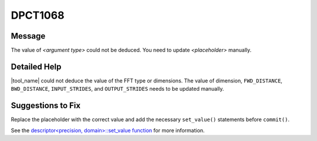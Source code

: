 .. _DPCT1068:

DPCT1068
========

Message
-------

.. _msg-1068-start:

The value of *<argument type>* could not be deduced. You need to update
*<placeholder>* manually.

.. _msg-1068-end:

Detailed Help
-------------

|tool_name| could not deduce the value of the FFT type or dimensions.
The value of dimension, ``FWD_DISTANCE``, ``BWD_DISTANCE``, ``INPUT_STRIDES``,
and ``OUTPUT_STRIDES`` needs to be updated manually.

Suggestions to Fix
------------------

Replace the placeholder with the correct value and add the necessary ``set_value()``
statements before ``commit()``.

See the
`descriptor<precision, domain>::set_value function <https://software.intel.com/content/www/us/en/develop/documentation/oneapi-mkl-dpcpp-developer-reference/top/fourier-transform-functions/descriptorprecision-domain-set-value.html>`_ for more information.

